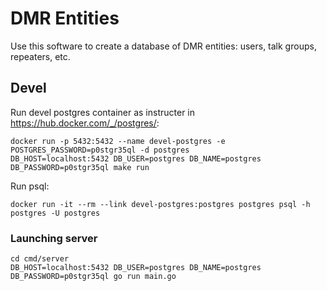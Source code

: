 * DMR Entities

Use this software to create a database of DMR entities: users, talk groups, repeaters, etc.

** Devel

Run devel postgres container as instructer in https://hub.docker.com/_/postgres/:

: docker run -p 5432:5432 --name devel-postgres -e POSTGRES_PASSWORD=p0stgr35ql -d postgres
: DB_HOST=localhost:5432 DB_USER=postgres DB_NAME=postgres DB_PASSWORD=p0stgr35ql make run

Run psql:

: docker run -it --rm --link devel-postgres:postgres postgres psql -h postgres -U postgres

*** Launching server

: cd cmd/server
: DB_HOST=localhost:5432 DB_USER=postgres DB_NAME=postgres DB_PASSWORD=p0stgr35ql go run main.go